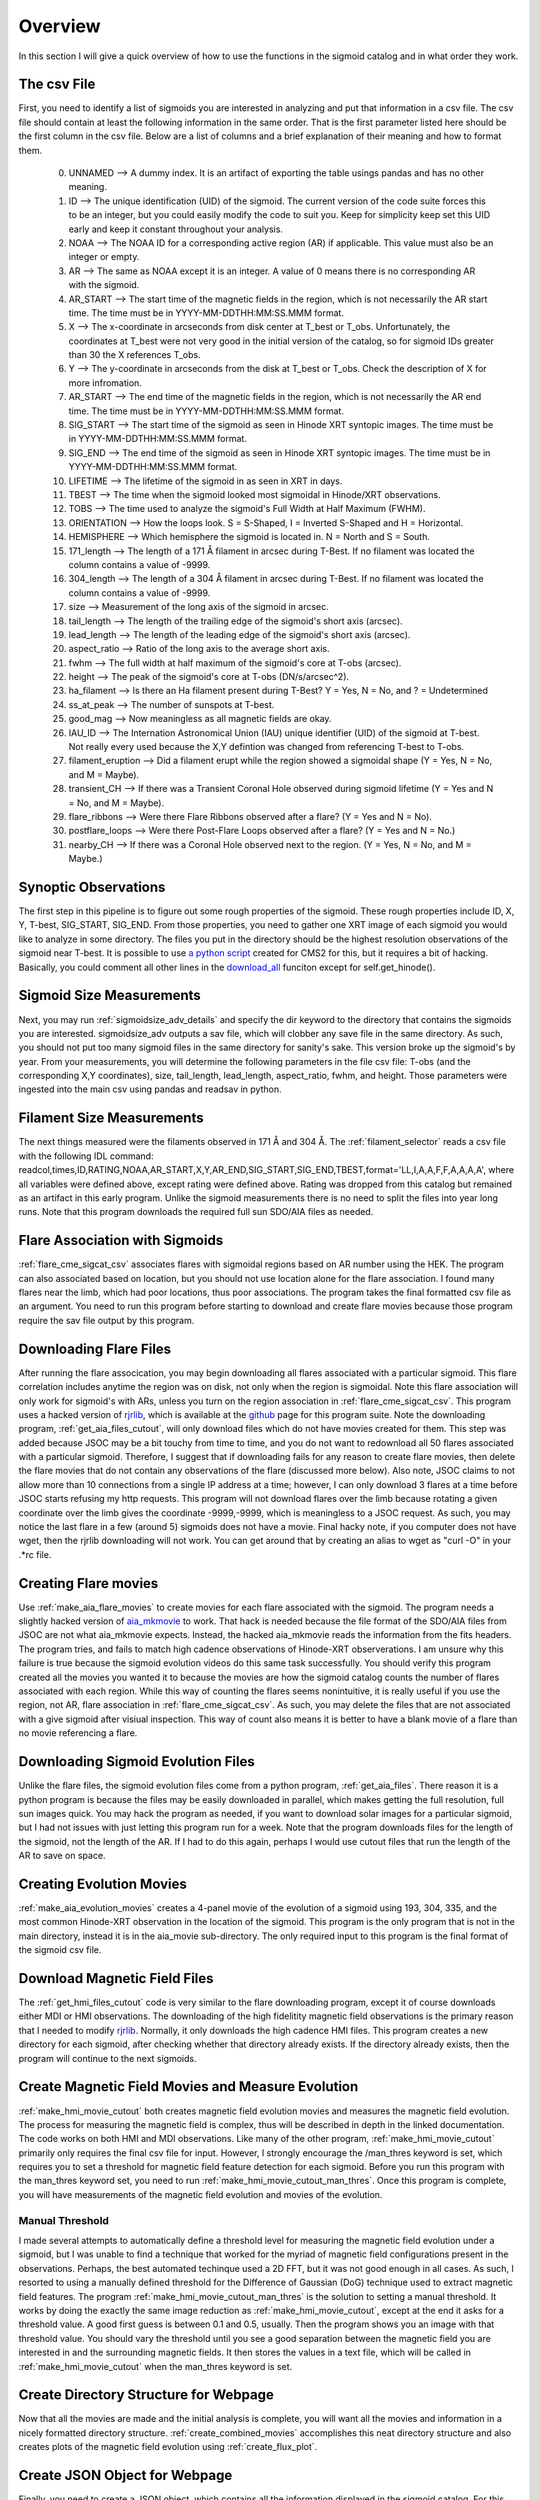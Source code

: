 
Overview
============

In this section I will give a quick overview of how to use the functions in the sigmoid catalog and in what order they work.

The csv File 
-------------
First, you need to identify a list of sigmoids you are interested in analyzing and put that information in a csv file.
The csv file should contain at least the following information in the same order.
That is the first parameter listed here should be the first column in the csv file.
Below are a list of columns and a brief explanation of their meaning and how to format them.


    0. UNNAMED --> A dummy index. It is an artifact of exporting the table usings pandas and has no other meaning.

    #. ID --> The unique identification (UID) of the sigmoid. The current version of the code suite forces this to be an integer, but you could easily modify the code to suit you. Keep for simplicity keep set this UID early and keep it constant throughout your analysis.    

    #. NOAA --> The NOAA ID for a corresponding active region (AR) if applicable. This value must also be an integer or empty.    

    #. AR   --> The same as NOAA except it is an integer. A value of 0 means there is no corresponding AR with the sigmoid.    

    #. AR_START --> The start time of the magnetic fields in the region, which is not necessarily the AR start time. The time must be in YYYY-MM-DDTHH:MM:SS.MMM format.

    #. X --> The x-coordinate in arcseconds from disk center at T_best or T_obs. Unfortunately, the coordinates at T_best were not very good in the initial version of the catalog, so for sigmoid IDs greater than 30 the X references T_obs.    

    #. Y --> The y-coordinate in arcseconds from the disk at T_best or T_obs. Check the description of X for more infromation.    

    #. AR_START --> The end time of the magnetic fields in the region, which is not necessarily the AR end time. The time must be in YYYY-MM-DDTHH:MM:SS.MMM format.

    #. SIG_START --> The start time of the sigmoid as seen in Hinode XRT syntopic images. The time must be in YYYY-MM-DDTHH:MM:SS.MMM format.

    #. SIG_END --> The end time of the sigmoid as seen in Hinode XRT syntopic images. The time must be in YYYY-MM-DDTHH:MM:SS.MMM format.

    #. LIFETIME --> The lifetime of the sigmoid in as seen in XRT in days.

    #. TBEST --> The time when the sigmoid looked most sigmoidal in Hinode/XRT observations.
    
    #. TOBS --> The time used to analyze the sigmoid's Full Width at Half Maximum (FWHM).

    #. ORIENTATION --> How the loops look. S = S-Shaped, I = Inverted S-Shaped and H = Horizontal.

    #. HEMISPHERE --> Which hemisphere the sigmoid is located in. N = North and S = South.
  
    #. 171_length --> The length of a 171 Å filament in arcsec during T-Best. If no filament was located the column contains a value of -9999.

    #. 304_length --> The length of a 304 Å filament in arcsec during T-Best. If no filament was located the column contains a value of -9999.

    #. size --> Measurement of the long axis of the sigmoid in arcsec.

    #. tail_length --> The length of the trailing edge of the sigmoid's short axis (arcsec).

    #. lead_length --> The length of the leading edge of the sigmoid's short axis (arcsec).

    #. aspect_ratio -->  Ratio of the long axis to the average short axis.

    #. fwhm --> The full width at half maximum of the sigmoid's core at T-obs (arcsec).
 
    #. height --> The peak of the sigmoid's core at T-obs (DN/s/arcsec^2).

    #. ha_filament --> Is there an Ha filament present during T-Best? Y = Yes, N = No, and ? = Undetermined

    #. ss_at_peak --> The number of sunspots at T-best.

    #. good_mag --> Now meaningless as all magnetic fields are okay.

    #. IAU_ID --> The Internation Astronomical Union (IAU) unique identifier (UID) of the sigmoid at T-best. Not really every used because the X,Y defintion was changed from referencing T-best to T-obs. 

    #. filament_eruption --> Did a filament erupt while the region showed a sigmoidal shape (Y = Yes, N = No, and M = Maybe).

    #. transient_CH --> If there was a Transient Coronal Hole observed during sigmoid lifetime (Y = Yes and N = No, and M = Maybe).

    #. flare_ribbons --> Were there Flare Ribbons observed after a flare? (Y = Yes and N = No).

    #. postflare_loops --> Were there Post-Flare Loops observed after a flare? (Y = Yes and N = No.)

    #. nearby_CH --> If there was a Coronal Hole observed next to the region. (Y = Yes, N = No, and M = Maybe.)



Synoptic Observations
-------------

The first step in this pipeline is to figure out some rough properties of the sigmoid. These rough properties include ID, X, Y, T-best, SIG_START, SIG_END.
From those properties, you need to gather one XRT image of each sigmoid you would like to analyze in some directory.
The files you put in the directory should be the highest resolution observations of the sigmoid near T-best.
It is possible to use `a python script <https://github.com/jprchlik/cms2_python_helpers>`_ created for CMS2 for this,
but it requires a bit of hacking. Basically, you could comment all other lines in the `download_all <https://github.com/jprchlik/cms2_python_helpers/blob/master/grab_sigmoid_fits_files.py>`_ funciton except for self.get_hinode().

Sigmoid Size Measurements
-------------------------

Next, you may run :ref:`sigmoidsize_adv_details` and specify the 
dir keyword to the directory that contains the sigmoids you are interested. sigmoidsize_adv outputs a sav file, which will clobber any save file in the same directory.
As such, you should not put too many sigmoid files in the same directory for sanity's sake. This version broke up the sigmoid's by year.
From your measurements, you will determine the following parameters in the file csv file: T-obs (and the corresponding X,Y coordinates), size, tail_length, lead_length, aspect_ratio, fwhm, and height.
Those parameters were ingested into the main csv using pandas and readsav in python.

Filament Size Measurements
-------------------------

The next things measured were the filaments observed in 171 Å and 304 Å. The :ref:`filament_selector` reads a csv file with the following IDL command\: readcol,times,ID,RATING,NOAA,AR_START,X,Y,AR_END,SIG_START,SIG_END,TBEST,format='LL,I,A,A,F,F,A,A,A,A',
where all variables were defined above, except rating were defined above. Rating was dropped from this catalog but remained as an artifact in this early program. Unlike the sigmoid measurements there is no need to split the files into year long runs.
Note that this program downloads the required full sun SDO/AIA files as needed.

Flare Association with Sigmoids
-------------------------------

:ref:`flare_cme_sigcat_csv` associates flares with sigmoidal regions based on AR number using the HEK. The program can also associated based on location,
but you should not use location alone for the flare association. I found many flares near the limb, which had poor locations, thus poor associations.
The program takes the final formatted csv file as an argument. You need to run this program before starting to download and create flare movies because
those program require the sav file output by this program. 


Downloading Flare Files
---------------------

After running the flare assocication, you may begin downloading all flares associated with a particular sigmoid. This flare correlation includes anytime the region was on disk, not only when the region is sigmoidal.
Note this flare association will only work for sigmoid's with ARs,
unless you turn on the region association in :ref:`flare_cme_sigcat_csv`. This program uses a hacked version of `rjrlib <http://www.staff.science.uu.nl/~rutte101/rridl/>`_,
which is available at the `github <https://github.com/jprchlik/sigmoid_selector>`_ page for this program suite. Note the downloading program, :ref:`get_aia_files_cutout`, 
will only download files which do not have movies created for them. This step was added because JSOC may be a bit touchy from time to time, and you do not want to redownload all 50 
flares associated with a particular sigmoid. Therefore, I suggest that if downloading fails for any reason to create flare movies, then delete the flare movies that do not 
contain any observations of the flare (discussed more below). Also note, JSOC claims to not allow more than 10 connections from a single IP address at a time; however, I can only
download 3 flares at a time before JSOC starts refusing my http requests.
This program will not download flares over the limb because rotating a given coordinate over the limb gives the coordinate -9999,-9999, which is meaningless to a JSOC request.
As such, you may notice the last flare in a few (around 5) sigmoids does not have a movie.
Final hacky note, if you computer does not have wget, then the rjrlib downloading will not work.
You can get around that by creating an alias to wget as "curl -O" in your .*rc file.

Creating Flare movies
--------------------

Use :ref:`make_aia_flare_movies` to create movies for each flare associated with the sigmoid. The program needs a slightly hacked version of `aia_mkmovie <https://github.com/jprchlik/sigmoid_selector/blob/master/aia_mkmovie_testbed.zip>`_ to work. That hack is needed because the file 
format of the SDO/AIA files from JSOC are not what aia_mkmovie expects. Instead, the hacked aia_mkmovie reads the information from the fits headers. The program tries, and fails to match high cadence
observations of Hinode-XRT observerations. I am unsure why this failure is true because the sigmoid evolution videos do this same task successfully. You should verify this program created all the movies
you wanted it to because the movies are how the sigmoid catalog counts the number of flares associated with each region. While this way of counting the flares seems nonintuitive, it is really
useful if you use the region, not AR, flare association in :ref:`flare_cme_sigcat_csv`. As such, you may delete the files that are not associated with a give sigmoid after visiual inspection.
This way of count also means it is better to have a blank movie of a flare than no movie referencing a flare.


Downloading Sigmoid Evolution Files
----------------------------------

Unlike the flare files, the sigmoid evolution files come from a python program, :ref:`get_aia_files`. 
There reason it is a python program is because the files may be easily downloaded in parallel, 
which makes getting the full resolution, full sun images quick. You may hack the program
as needed, if you want to download solar images for a particular sigmoid, but I had not issues 
with just letting this program run for a week. Note that the program downloads files for the 
length of the sigmoid, not the length of the AR. If I had to do this again, perhaps I would use
cutout files that run the length of the AR to save on space.

Creating Evolution Movies
-------------------------

:ref:`make_aia_evolution_movies` creates a 4-panel movie of the evolution of a sigmoid using 193, 304, 335, and the most common Hinode-XRT observation in the location of the sigmoid.
This program is the only program that is not in the main directory, instead it is in the aia_movie sub-directory. The only required input to this program is the final format of the sigmoid
csv file. 


Download Magnetic Field Files
----------------------------

The :ref:`get_hmi_files_cutout` code is very similar to the flare downloading program, except it of course downloads either MDI or HMI observations. The downloading of the high fidelitity magnetic field
observations is the primary reason that I needed to modify `rjrlib <http://www.staff.science.uu.nl/~rutte101/rridl/>`_. Normally, it only downloads the high cadence HMI files.
This program creates a new directory for each sigmoid, after checking whether that directory already exists. If the directory already exists, then the program will continue to the next sigmoids.

Create Magnetic Field Movies and Measure Evolution
--------------------------------------------------

:ref:`make_hmi_movie_cutout` both creates magnetic field evolution movies and measures the magnetic field evolution. The process for measuring the magnetic field is complex, thus will be described in
depth in the linked documentation. The code works on both HMI and MDI observations. Like many of the other program, :ref:`make_hmi_movie_cutout` primarily only requires the final csv file for input.
However, I strongly encourage the /man_thres keyword is set, which requires you to set a threshold for magnetic field feature detection for each sigmoid.
Before you run this program with the man_thres keyword set, you need to run :ref:`make_hmi_movie_cutout_man_thres`. 
Once this program is complete, 
you will have measurements of the magnetic field evolution and movies of the evolution.


Manual Threshold
~~~~~~~~~~~~~~~~
I made several attempts to automatically define a threshold level for measuring the magnetic field evolution under a sigmoid,
but I was unable to find a technique that worked for the myriad of magnetic field configurations present in the observations.
Perhaps, the best automated techinque used a 2D FFT, but it was not good enough in all cases.
As such, I resorted to using a manually defined threshold for the Difference of Gaussian (DoG) technique used to extract magnetic field features.
The program :ref:`make_hmi_movie_cutout_man_thres` is the solution to setting a manual threshold. 
It works by doing the exactly the same image reduction as :ref:`make_hmi_movie_cutout`, 
except at the end it asks for a threshold value. 
A good first guess is between 0.1 and 0.5, usually.
Then the program shows you an image with that threshold value. 
You should vary the threshold until you see a good separation between the magnetic field you are interested in and the surrounding magnetic fields.
It then stores the values in a text file, which will be called in :ref:`make_hmi_movie_cutout` when the man_thres keyword is set.


Create Directory Structure for Webpage
-------------------------------------
Now that all the movies are made and the initial analysis is complete,
you will want all the movies and information in a nicely formatted directory structure.
:ref:`create_combined_movies` accomplishes this neat directory structure and also creates plots of the magnetic field evolution using :ref:`create_flux_plot`.


Create JSON Object for Webpage
------------------------------
Finally, you need to create a JSON object, which contains all the information displayed in the sigmoid catalog.
For this end, you need to run :ref:`create_json_for_web`, which will created the sigmoid json object needed for the sigmoid catalog. 
In addition to creating the json object,
the program also calls :ref:`get_solarmonitor_links_dirty` to get the best EUV, LoS magnetic field, H alpha, and Hinde/XRT solarmonitor images.


Syncing Updates to the Web
--------------------------
Once you are satisfied with the state of the local sigmoid catalog,
you will want to sync that information to the webserver. For this we have two scripts.
Neither script is available online due to the sensitive nature of their contents and 
both scripts need to be ran from the webserver account for XRT. The first script, 
sync_folders_to_pub_html.csh, rsyncs the local web files to a public directory.
The second script, sync_sigmoid_catalog.sh, rysncs files to a dev and public webpage.

